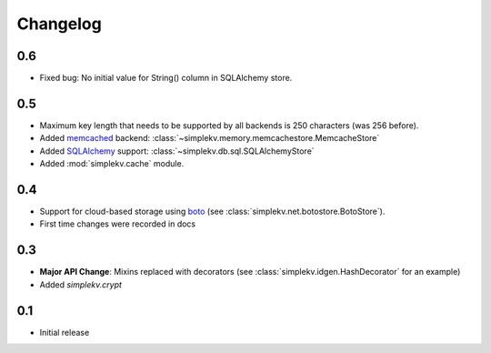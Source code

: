 Changelog
*********
0.6
===
* Fixed bug: No initial value for String() column in SQLAlchemy store.

0.5
===
* Maximum key length that needs to be supported by all backends is 250
  characters (was 256 before).
* Added `memcached <http://memcached.org>`_ backend:
  :class:`~simplekv.memory.memcachestore.MemcacheStore`
* Added `SQLAlchemy <http://sqlalchemy.org>`_ support:
  :class:`~simplekv.db.sql.SQLAlchemyStore`
* Added :mod:`simplekv.cache` module.

0.4
===
* Support for cloud-based storage using
  `boto <http://boto.cloudhackers.com/>`_ (see
  :class:`simplekv.net.botostore.BotoStore`).
* First time changes were recorded in docs

0.3
===
* **Major API Change**: Mixins replaced with decorators (see
  :class:`simplekv.idgen.HashDecorator` for an example)
* Added `simplekv.crypt`

0.1
===
* Initial release
